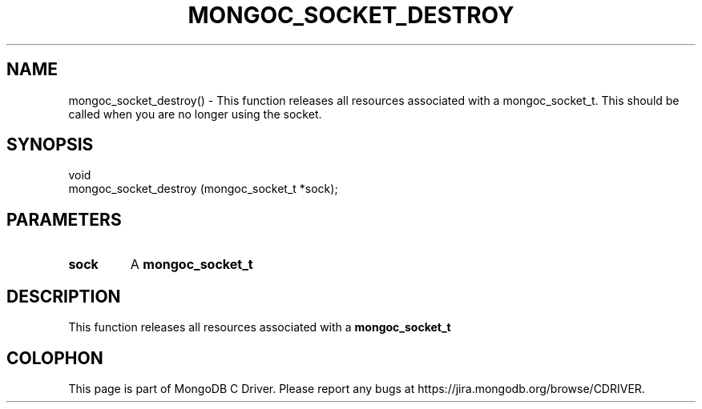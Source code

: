 .\" This manpage is Copyright (C) 2016 MongoDB, Inc.
.\" 
.\" Permission is granted to copy, distribute and/or modify this document
.\" under the terms of the GNU Free Documentation License, Version 1.3
.\" or any later version published by the Free Software Foundation;
.\" with no Invariant Sections, no Front-Cover Texts, and no Back-Cover Texts.
.\" A copy of the license is included in the section entitled "GNU
.\" Free Documentation License".
.\" 
.TH "MONGOC_SOCKET_DESTROY" "3" "2016\(hy10\(hy19" "MongoDB C Driver"
.SH NAME
mongoc_socket_destroy() \- This function releases all resources associated with a mongoc_socket_t. This should be called when you are no longer using the socket.
.SH "SYNOPSIS"

.nf
.nf
void
mongoc_socket_destroy (mongoc_socket_t *sock);
.fi
.fi

.SH "PARAMETERS"

.TP
.B
sock
A
.B mongoc_socket_t
.
.LP

.SH "DESCRIPTION"

This function releases all resources associated with a
.B mongoc_socket_t
. This should be called when you are no longer using the socket.


.B
.SH COLOPHON
This page is part of MongoDB C Driver.
Please report any bugs at https://jira.mongodb.org/browse/CDRIVER.
